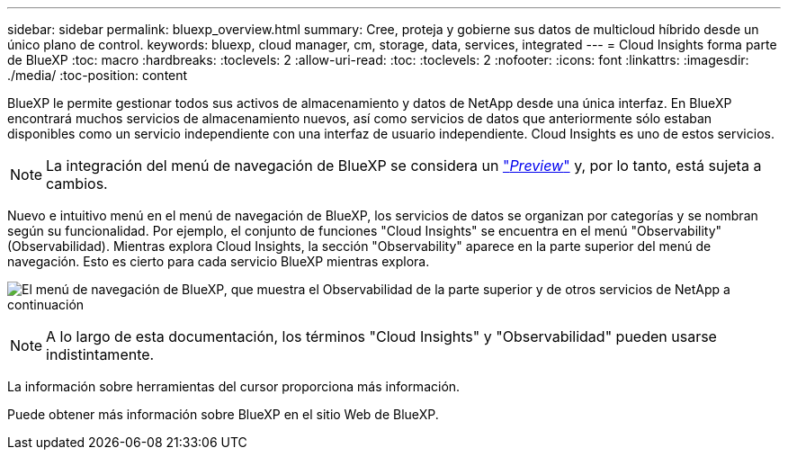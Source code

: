 ---
sidebar: sidebar 
permalink: bluexp_overview.html 
summary: Cree, proteja y gobierne sus datos de multicloud híbrido desde un único plano de control. 
keywords: bluexp, cloud manager, cm, storage, data, services, integrated 
---
= Cloud Insights forma parte de BlueXP
:toc: macro
:hardbreaks:
:toclevels: 2
:allow-uri-read: 
:toc: 
:toclevels: 2
:nofooter: 
:icons: font
:linkattrs: 
:imagesdir: ./media/
:toc-position: content


[role="lead"]
BlueXP le permite gestionar todos sus activos de almacenamiento y datos de NetApp desde una única interfaz. En BlueXP encontrará muchos servicios de almacenamiento nuevos, así como servicios de datos que anteriormente sólo estaban disponibles como un servicio independiente con una interfaz de usuario independiente. Cloud Insights es uno de estos servicios.


NOTE: La integración del menú de navegación de BlueXP se considera un link:concept_preview_features.html["_Preview_"] y, por lo tanto, está sujeta a cambios.

Nuevo e intuitivo menú en el menú de navegación de BlueXP, los servicios de datos se organizan por categorías y se nombran según su funcionalidad. Por ejemplo, el conjunto de funciones "Cloud Insights" se encuentra en el menú "Observability" (Observabilidad). Mientras explora Cloud Insights, la sección "Observability" aparece en la parte superior del menú de navegación. Esto es cierto para cada servicio BlueXP mientras explora.

image:BlueXP_Nav_Menu.png["El menú de navegación de BlueXP, que muestra el Observabilidad de la parte superior y de otros servicios de NetApp a continuación"]


NOTE: A lo largo de esta documentación, los términos "Cloud Insights" y "Observabilidad" pueden usarse indistintamente.

La información sobre herramientas del cursor proporciona más información.

Puede obtener más información sobre BlueXP en el sitio Web de BlueXP.
